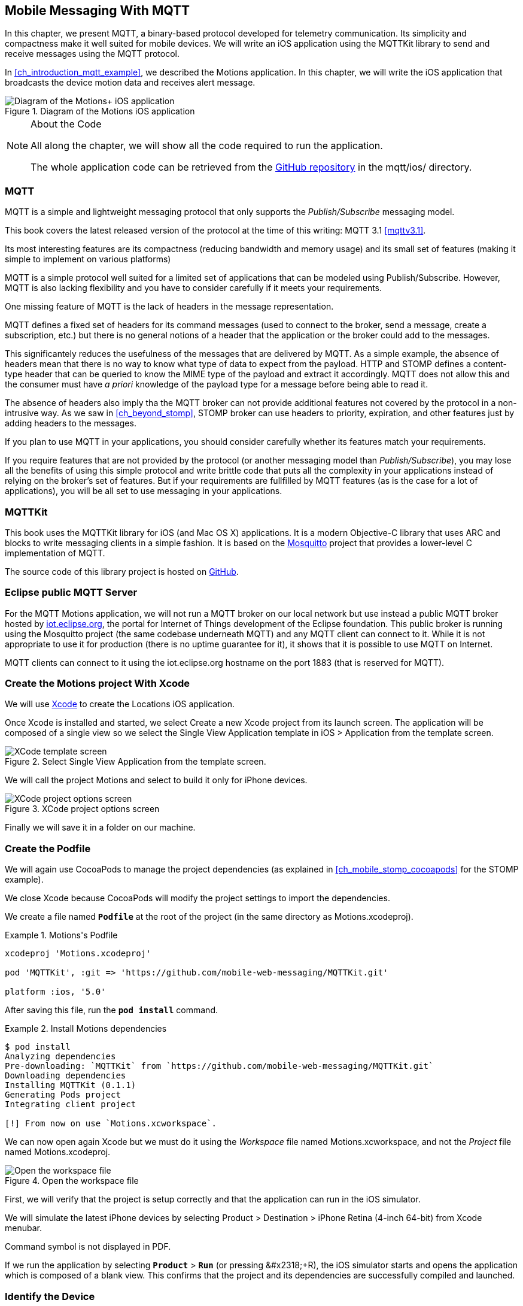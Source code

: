 [[ch_mobile_mqtt]]
== Mobile Messaging With MQTT

[role="lead"]
In this chapter, we present MQTT, a binary-based protocol developed for telemetry
communication. Its simplicity and compactness make it well suited for mobile devices. We will write an iOS application using the +MQTTKit+ library to send and receive messages using the MQTT protocol.

In <<ch_introduction_mqtt_example>>, we described the +Motions+ application. In this chapter, we will write the iOS application that broadcasts the device motion data and receives alert message.

[[img_mobile_mqtt_1]]
.Diagram of the +Motions+ iOS application
image::images/Chapter060/mqtt_ios_app.png["Diagram of the Motions+ iOS application"]

.About the Code
[NOTE]
====
All along the chapter, we will show all the code required to run the application.

The whole application code can be retrieved from the https://github.com/mobile-web-messaging/code[GitHub repository] in the +mqtt/ios/+ directory.
====

=== MQTT

MQTT is a simple and lightweight messaging protocol that only supports the _Publish/Subscribe_ messaging model.

This book covers the latest released version of the protocol at the time of this writing: MQTT 3.1 <<mqttv3.1>>.

Its most interesting features are its compactness (reducing bandwidth and memory usage) and its small set of features (making it simple to implement on various platforms)

MQTT is a simple protocol well suited for a limited set of applications that can be modeled using Publish/Subscribe. However, MQTT is also lacking flexibility and you have to consider carefully if it meets your requirements.

One missing feature of MQTT is the lack of headers in the message representation.

MQTT defines a fixed set of headers for its command messages (used to connect to the broker, send a message, create a subscription, etc.) but there is no general notions of a header that the application or the broker could add to the messages.

This significantely reduces the usefulness of the messages that are delivered by MQTT. As a simple example, the absence of headers mean that there is no way to know what type of data to expect from the payload. HTTP and STOMP defines a +content-type+ header that can be queried to know the MIME type of the payload and extract it accordingly. MQTT does not allow this and the consumer must have _a priori_ knowledge of the payload type for a message before being able to read it.

The absence of headers also imply tha the MQTT broker can not provide additional features not covered by the protocol in a non-intrusive way. As we saw in <<ch_beyond_stomp>>, STOMP broker can use headers to priority, expiration, and other features just by adding headers to the messages.

If you plan to use MQTT in your applications, you should consider carefully whether its features match your requirements.

If you require features that are not provided by the protocol (or another messaging model than _Publish/Subscribe_), you may lose all the benefits of using this simple protocol and write brittle code that puts all the complexity in your applications instead of relying on the broker's set of features.
But if your requirements are fullfilled by MQTT features (as is the case for a lot of applications), you will be all set to use messaging in your applications.

=== +MQTTKit+

This book uses the MQTTKit library for iOS (and Mac OS X) applications. It is a modern Objective-C library that uses ARC and blocks to write messaging clients in a simple fashion. It is based on the http://mosquitto.org[Mosquitto] project that provides a lower-level C implementation of MQTT.

The source code of this library project is hosted on https://github.com/mobile-web-messaging/MQTTKit[GitHub].

[[ch_mobile_mqtt_paho]]
=== Eclipse public MQTT Server

For the MQTT +Motions+ application, we will not run a MQTT broker on our local network but use instead a public MQTT broker hosted by http://iot.eclipse.org/sandbox.html#mqtt[iot.eclipse.org], the portal for Internet of Things development of the Eclipse foundation. This public broker is running using the Mosquitto project (the same codebase underneath MQTT) and any MQTT client can connect to it. While it is not appropriate to use it for production (there is no uptime guarantee for it), it shows that it is possible to use MQTT on Internet.

MQTT clients can connect to it using the +iot.eclipse.org+ hostname on the port +1883+ (that is reserved for MQTT).

=== Create the +Motions+ project With Xcode

We will use https://developer.apple.com/xcode/[Xcode] to create the +Locations+ iOS application.

Once Xcode is installed and started, we select +Create a new Xcode project+ from its launch screen. The application will be composed of a single view so we select the +Single View Application+ template in +iOS > Application+ from the template screen.

[[img_mobile_mqtt_1]]
.Select +Single View Application+ from the template screen.
image::images/Chapter060/template_screen.png["XCode template screen"]

We will call the project +Motions+ and select to build it only for iPhone devices.

[[img_mobile_mqtt_2]]
.XCode project options screen
image::images/Chapter060/project_options_screen.png["XCode project options screen"]

Finally we will save it in a folder on our machine.

=== Create the Podfile

We will again use CocoaPods to manage the project dependencies (as explained in <<ch_mobile_stomp_cocoapods>> for the STOMP example).

We close Xcode because CocoaPods will modify the project settings to import the dependencies.

We create a file named **`Podfile`** at the root of the project (in the same directory as +Motions.xcodeproj+).

[[ex_mobile_mqtt_1]]
.+Motions+'s Podfile
====
----
xcodeproj 'Motions.xcodeproj'

pod 'MQTTKit', :git => 'https://github.com/mobile-web-messaging/MQTTKit.git'

platform :ios, '5.0'
----
====

After saving this file, run the **`pod install`** command.

[[ex_mobile_mqtt_2]]
.Install +Motions+ dependencies
====
----
$ pod install
Analyzing dependencies
Pre-downloading: `MQTTKit` from `https://github.com/mobile-web-messaging/MQTTKit.git`
Downloading dependencies
Installing MQTTKit (0.1.1)
Generating Pods project
Integrating client project

[!] From now on use `Motions.xcworkspace`.
----
====

We can now open again Xcode but we must do it using the _Workspace_ file named +Motions.xcworkspace+, and not the _Project_ file named +Motions.xcodeproj+.

[[img_mobile_mqtt_3]]
.Open the workspace file
image::images/Chapter060/open_workspace.png["Open the workspace file"]

First, we will verify that the project is setup correctly and that the application can run in the iOS simulator.

We will simulate the latest iPhone devices by selecting +Product > Destination > iPhone Retina (4-inch 64-bit)+ from Xcode menubar.

++++
<remark>
Command symbol is not displayed in PDF.
</remark>
++++

If we run the application by selecting **`Product`** > **`Run`** (or pressing   +&#x2318;+R+), the iOS simulator starts and opens the application which is composed of a blank view. This confirms that the project and its dependencies are  successfully compiled and launched.

=== Identify the Device

This step is similar to the +Locations+ iOS application that is described in <<ch_mobile_stomp_deviceID>>.

We will generate an unique identifier for the iOS device and display it in the view.

Click on **`Main.storyboard`** to open it. From the +Object+ library, drag a +Label+ on the +View+'s window. Place it at the top of the view and change the text to +Device ID+.

[[img_mobile_mqtt_4]]
.Add the Device ID label.
image::images/Chapter060/deviceID_label.png[Add the Device ID label]

We will again change its +Font+ to +System 13.0+ and its +Alignment+ to centered to fit the screen.

This label will be connected to a +deviceIDLabel+ outlet property defined in the +MWMViewController+ private interface in +MWMViewController.m+ file.
We also add a +deviceID+ string to store the device identifier.

[source,objc]
----
@interface MWMViewController ()

@property (weak, nonatomic) IBOutlet UILabel *deviceIDLabel;

@property (strong, nonatomic) NSString *deviceID;

@end
----

Open the +Main.storyboard+ and control-click on +View Controller+ to see its connection panel. Drag from +deviceIDLabel+ to the +UILabel+ to connect it.

[[img_mobile_mqtt_5]]
.Connect the +deviceIDLabel+ outlet property to the device ID +UILabel+.
image::images/Chapter060/deviceIDLabel_connection.png[Connect the deviceIDLabel outlet property to the device ID UILabel]

The device identifier is generated in the +MWMViewController+ implementation when the view is loaded and stored in the +deviceID+ property. We also set the +deviceIDLabel+'s +text+ to this identifier.

[source,objc]
----
- (void)viewDidLoad
{
    [super viewDidLoad];

    self.deviceID = [UIDevice currentDevice].identifierForVendor.UUIDString;
    NSLog(@"Device identifier is %@", self.deviceID);
    self.deviceIDLabel.text = self.deviceID;
}
----

=== Display the Device Motions Values

The device motion will be identified using the _pitch_, _roll_ and _yaw_ values.
To have some graphical feedback as we move the device, we will add three +UILabel+ that shows these three values.

Click on **`Main.storyboard`** to open it. From the +Object+ library, drag three +Labels+ on the +View+'s window below the Device ID label. Change their respective text to +pitch+, +roll+, and +yaw+.

[[img_mobile_mqtt_6]]
.Add three labels to display the device's pitch, roll and yaw values.
image::images/Chapter060/motions_labels.png["Add three labels to display the device's pitch, roll and yaw values."]

We create three outlet properties in the +MWMViewController+ private interface for these labels.

[source,objc]
----
@interface MWMViewController ()

@property (weak, nonatomic) IBOutlet UILabel *deviceIDLabel;
@property (weak, nonatomic) IBOutlet UILabel *pitchLabel;
@property (weak, nonatomic) IBOutlet UILabel *rollLabel;
@property (weak, nonatomic) IBOutlet UILabel *yawLabel;

@property (strong, nonatomic) NSString *deviceID;

@end
----

Next step is to the connect the three labels in the +Main.storyboard+ to these three outlet properties.

Open the +Main.storyboard+ and control-click on +View Controller+ to see its connection panel. Drag from its +pitchLabel+ property to the corresponding pitch +UILabel+ to connect it.

[[img_mobile_mqtt_7]]
.Connect the +pitchLabel+ outlet property to the pitch +UILabel+.
image::images/Chapter060/pitchLabel_connection.png[Connect the pitchLabel outlet property to the pitch UILabel]

Repeat this operation for the +rollLabel+ and +yawLabel+ to connect them.

At this stage, the graphical objects are connected and we can capture the device motion to update these labels and then broadcast the motion data using MQTT.

=== Capture the Device Motions with +CoreMotion+ Framework

iOS provides the +CoreMotion+ framework to capture the motion of the devices.

We need to add it to the libraries linked by the application. Click on the +Motions+ project and then the +Motions+ target. In the +General+ tab, under the +Linked Frameworks and Libraries+ section, click on the +++ button. In the selection window, type **`CoreMotion`**, select the +CoreMotion.framework+ and click on the +Add+ button.

.Add the +CoreMotion+ framework.
image::images/Chapter060/CoreMotion_framework.png["Add the CoreMotion framework"]

We can now use the +CoreMotion+ framework by importing +<CoreMotion/CoreMotion.h>+ at the top of the +MWMViewController.m+ file.

We will also define a +motionManager+ property in +MWMViewController+ private interface to use +CoreMotion+.

[source,objc]
----
#import <CoreMotion/CoreMotion.h>

@interface MWMViewController ()

@property (strong, nonatomic) CMMotionManager *motionManager;

@end
----

This +motionManager+ is used to capture the device motions. We must create a new +CMMotionManager+, specify the interval of update and call its +startDeviceMotionUpdatesToQueue:withHandler:+ method to get the device motion
periodically in a block. We create a new +NSOperationQueue+ to receive these updates on this queue.

The device motion is represented by a +CMDeviceMotion+ object. In our example, we are interested only by its +attitude+ property that contains the +pitch+, +roll+ and +yaw+ value we want to broadcast. Their values are expressed in radians, so we will convert them in degrees to display them.

Since the block to receive motion update is executed on the +NSOperationQueue+ we have created, we can not update the +UILabel+ from it. We must instead create another block and call +dispatch_async+ to execute the graphical changes on the UI main queue (that is retrieved by calling +dispatch_get_main_queue()+).

All this logic can be written in +viewDidLoad+ so that the motion manager will start receiving updates when the view is loaded.

[source,objc]
----
- (void)viewDidLoad
{
    [super viewDidLoad];

    self.deviceID = [UIDevice currentDevice].identifierForVendor.UUIDString;
    NSLog(@"Device identifier is %@", self.deviceID);
    self.deviceIDLabel.text = self.deviceID;

    self.motionManager = [[CMMotionManager alloc] init];
    // get the device motion updates every second.
    self.motionManager.deviceMotionUpdateInterval = 1;
    NSOperationQueue *queue = [[NSOperationQueue alloc] init];
    [self.motionManager startDeviceMotionUpdatesToQueue:queue
                                            withHandler:^(CMDeviceMotion *motion, NSError *error) {
        if(!error) {
            CMAttitude *attitude = motion.attitude;
            dispatch_async(dispatch_get_main_queue(), ^{
                // convert values from radians to degrees
                double pitch = attitude.pitch * 180 / M_PI;
                double roll = attitude.roll * 180 / M_PI;
                double yaw = attitude.yaw * 180 / M_PI;
                self.pitchLabel.text = [NSString stringWithFormat:@"pitch: %.0f°", pitch];
                self.rollLabel.text = [NSString stringWithFormat:@"roll: %.0f°", roll];
                self.yawLabel.text = [NSString stringWithFormat:@"yaw: %.0f°", yaw];
            });
        }
    }];
}
----

We also need to notify the +motionManager+ that we no longer want to receive updates when the view is no longer used. We need to call its +stopDeviceMotionUpdates+ method inside the view controller's +dealloc+ method.

[source,objc]
----
- (void)dealloc
{
    [self.motionManager stopDeviceMotionUpdates];
}
----

At this stage, if you run the +Motions+ application on your iPhone and move it, the pitch, roll, and yaw labels will be updated to reflect the changes in the device motions.

[[img_mobile_mqtt_8]]
.The motion values change when the device moves.
image::images/Chapter060/app.png["The motion values change when the device moves."]

[NOTE]
====
The +iOS Simulator+ is not able to simulate device motions. If you run the +Motions+ application in the simulator, the +motionManager+ will not send any device motions updates. At the time of writing this book, the only way to test this code is to run the application on a real iOS device.
====

We now capture the device motions and display them. Next step is to broadcast them by sending MQTT messages.

[[ch_mobile_mqtt_client]]
=== Create a MQTT Client With MQTTKit

To send and receive message with MQTT, we must first import the +MQTTKit+ library that was added to the project using CocoaPods at the beginning of this chapter.

We must import its header file +MQTTKit.h+ at the top of the +MWMViewController.m+ file and add a +MQTTClient+ property named +client+ to the +MWMViewController+ private interface.

We also define a constant to represent the hostname of the MQTT broker we are using +iot.eclipse.org+.

[source,objc]
----
#import <MQTTKit/MQTTKit.h>

#define kMqttHost @"iot.eclipse.org"

@interface MWMViewController ()

@property (strong, nonatomic) MQTTClient *client;

@end
----

We will create a new +MQTTClient+ object in the +MWMViewController+'s +viewDidLoad+ method.
A +MQTTClient+ must be uniquely identified for the MQTT brokers it connects to.
We can use the +deviceID+ as its client identifier.

[source,objc]
----
- (void)viewDidLoad
{
    [super viewDidLoad];

    ...

    self.client = [[MQTTClient alloc] initWithClientId:self.deviceID];
    [self connect];
}
----

=== Connect to a MQTT Broker

A +MQTTKit+ client will connect to the MQTT Broker when its +connectToHost:completionHandler:+ method is called.
Since +MQTTKit+ is event-driven, the client will be *effectively* connected when its completionHandler block is called and the return code is +MQTTConnectionReturnCode+ is equal to +ConnectionAccepted+.

You can not assume that the client is connected when the +connectToHost:completionHandler:+ method returns. Any actions that requires the client to be connected must happen inside the +completionHandler+ block.

We will encapsulate this code in a +connect+ method.

[source,objc]
----
#pragma mark - MQTTKit Actions

- (void)connect
{
    NSLog(@"Connecting to %@...", kMqttHost);
    [self.client connectToHost:kMqttHost
             completionHandler:^(MQTTConnectionReturnCode code) {
        if (code == ConnectionAccepted) {
            NSLog(@"connected to the MQTT broker");
        } else {
            NSLog(@"Failed to connect to the MQTT broker: code=%lu", code);
        }
    }];
}
----

We will call this method from +viewDidLoad+ to connect to the MQTT broker as soon as the view is loaded.


[source,objc]
----
- (void)viewDidLoad
{
    [super viewDidLoad];

    self.deviceID = [UIDevice currentDevice].identifierForVendor.UUIDString;
    NSLog(@"Device identifier is %@", self.deviceID);
    self.deviceIDLabel.text = self.deviceID;

    ...

    self.client = [[MQTTClient alloc] initWithClientId:self.deviceID];

    [queue addOperationWithBlock:^{
        [self connect];
    }];
}
----

We will use the +queue+ that was created for the +motionManager+ udpates to run the +connect+ method. This ensures that no network operation will slow down the UI (since +viewDidLoad+ is running on the main queue).

=== Disconnect from a MQTT Broker

The +client+ can disconnect from the MQTT broker by calling its +disconnectWithCompletionHandler:+ method.

The +completionHandler+ block as a +code+ parameter that will be +0+ if the disconnection was successful.

[source,objc]
----
- (void)disconnect
{
    [self.client disconnectWithCompletionHandler:^(NSUInteger code) {
        if (code == 0) {
            NSLog(@"disconnected from the MQTT broker");
        } else {
            NSLog(@"disconnected unexpectedly...");
        }
    }];
}

----

We want to disconnect from the MQTT broker when the +MWMViewController+ is no longer used. We will call the +disconnect+ method from +dealloc+.

[source,objc]
----
- (void)dealloc
{
    [self.motionManager stopDeviceMotionUpdates];
    [self disconnect];
}
----

=== Send MQTT Messages

The +MWMViewController+ automatically connects to the MQTT broker when its view is loaded and disconnects when it is deallocated.
Next step is to send messages every time the device motion values are updated.

The MQTT protocol is a binary protocol. The message payload must be encoded as binary data to be sent.
The +MQTTKit+ library provides two methods to send messages:

* The +publishData:toTopic:withQos:retain:+ method expects a +NSData+ object as the message payload and its +bytes+ will be used.
* The +publishString:toTopic:withQos:retain:+ method can also be used for the common case of sending a text message. Internally, the +NSString+ that is passed in parameter is encoded as a +NSData+ using the UTF-8 encoding.

In the +Motions+ iOS application, we send a message with a binary payload composed of three 64-bit floats for the +pitch+, +roll+, and +yaw+ values contained in a +CMAttitude+ object. We will build the payload's +NSData+ by converting the double values to a platform-independent format using the +CFConvertDoubleHostToSwapped+ function.

The other three parametes to the +publish...+ methods are the same for both the binary and text payload version.

The +topic+ parameter is the name of the topic to send the message.
According to <<ch_introduction_mqtt_example_topology>>, the name of the topic is +/mwm/XXX/motion+ where XXX is the device identifier.

The +qos+ parameter corresponds to the _Quality of Service_ (or QoS) to use to deliver the messages to the consumers.

[[mqtt_qos]]
==== Quality Of Service

The MQTT protocol defines three levels of Quality of Service:

* At Most Once (with the value +0+ represented by +AtMostOnce+ in +MQTTKit+)
* At Least Once (with the value +1+ represented by +AtLeastOnce+ in +MQTTKit+)
* Exactly Once (with the value +2+ represented by +ExactlyOnce+ in +MQTTKit+)

These levels of QoS determine the guarantee that the MQTT broker will accept to deliver a message.
With +At Most Once+, the MQTT broker guarantees that the published message will be delivered at most once to its consumers. This means that the consumers may not receive the message at all. If an error (such as a network failure or a crash) occurs while the message is sent to the broker, it is possible that it will be lost and the consumers will never receive it.

With +At Least Once+, the MQTT broker guarantees that the published message will be delivered at least once to the consumers. This also means that a consumer may receive the same message twice. If there is any error when the producer sends the message to the broker and did not receive an acknowledgement that its message has been received, it will resend it as second time as a _duplicate_ (the MQTT message will have a +DUP+ bit set). When the broker receives this duplicate message it will redeliver it to the consumer but it is possible that they in fact received the original message. The consumer may need to check if the +DUP+ bit is set on the delivered message to know whether it is an original message (and it must process it) or a duplicate (and it can discard it)

The +At Least Once+ QoS offers the guarantee that no published message will be lost but at the cost of performance and additional code on the consumer side.
The performance cost is caused by the additional message (a +PUBACK+ message) sent from the broker to the client to acknowledge that it has received the published message. That means that using this QoS level to publish +N+ messages will involve exchanging +2*N+ messages between the producer and the broker.

The highest level of delivery is provided using the +Exactly Once+ QoS. With that level, the MQTT broker guarantees that the published message will be delivered _exactly_ once by the consumers. There will be no lost messages or duplicate messages. This is guaranteed by additional exchange of messages between the producer and broker (+PUBREC+, +PUBREL+, +PUBCOMP+ messages).
That means that using this QoS level to publish +N+ messages will involve exchanging +4*N+ messages, requires four times more network trips than the lowest level of QoS of +At Most Once+ and twice more than the +At Least Once+ level.

Choosing the correct QoS depends on the type of message exchanged and the _importance_ of its payload.
In the +Motions+ iOS application, the published message contains device motion that are updated every second. It is acceptable if a published message is _lost_ because an new message with updated content will be sent just one second after. Using the +AtMostOnce+ QoS is the best choice for this type of message.

All the complexities of using higher level of QoS is transparent from the application using MQTT as it is the responsibility of the client library to handle it. However you need to be aware of the cost associated to using these QoS as they can have significant impact on your application performance and the device in general (as the additional network trips will drain the battery life).

==== Retained Message

The final parameter of the +publish...+ methods is a boolean to specify whether the published message must be _retained_ by the topic.

If this flag is set on the message, the broker will deliver the message to its subscribers and keep holding the message. If a new consumer subscribes to this topic, the broker will deliver the retained message to it. This is useful as the new subscriber will not have to wait for a publisher to send a message to receive new data. The retained message contains the _Last Known Good_ value.

If our case, we will publish messages with _retain_ set to +YES+. If consumers subscribes to the device motion topic *after* the device stops updated its motion values, they will still be able to use the last know device motion value.
This example is a bit of a stretch. A more interesting example would be an application broadcasting its location (similar to the +Locations+ application). Using retained message would allow the consumers to know the last know position of the device before it stops broadcasting its position.

To sum up, the +Motions+ application will send a message:

* with a binary payload composed of three 64-bits floats for the device's +pitch+, +roll+, and +yaw+ values
* to the device motion topic +/mwm/XXX/motion+ where +XXX+ is the device identifier
* with a QoS ot +AtMostOnce+ since we accept that a published message may not be delivered
* with +retain+ set to +YES+ so that the broker will retain the Last Known Good message to deliver it to new subscribers.

We will encapsulate this code in a +send:+ method taking a +CMAttitude+ parameter.

[source,objc]
----
- (void)send:(CMAttitude *)attitude
{
    uint64_t values[3] = {
        CFConvertDoubleHostToSwapped(attitude.pitch).v,
        CFConvertDoubleHostToSwapped(attitude.roll).v,
        CFConvertDoubleHostToSwapped(attitude.yaw).v
    };
    NSData *data = [NSData dataWithBytes:&values length:sizeof(values)];
    NSString *topic =[NSString stringWithFormat:@"/mwm/%@/motion", self.deviceID];
    [self.client publishData:data
                     toTopic:topic
                     withQos:AtMostOnce
                      retain:NO
           completionHandler:nil];
}
----

The message will contain the motion values in radians. It will be up to the consumers to convert them in degrees if necessary.

Finally, the last step is to call this method every time a device motion value is updated by the +motionManger+. This occurs in the +viewDidLoad+ method inside the +handler+ block passed to the +motionManger+'s +startDeviceMotionUpdatesToQueue:withHandler:+ method.

[source,objc]
----
- (void)viewDidLoad
{
    [super viewDidLoad];

    self.deviceID = [UIDevice currentDevice].identifierForVendor.UUIDString;
    NSLog(@"Device identifier is %@", self.deviceID);
    self.deviceIDLabel.text = self.deviceID;

    self.motionManager = [[CMMotionManager alloc] init];
    // get the device motion updates every second.
    self.motionManager.deviceMotionUpdateInterval = 1;
    NSOperationQueue *queue = [[NSOperationQueue alloc] init];
    [self.motionManager startDeviceMotionUpdatesToQueue:queue
                                            withHandler:^(CMDeviceMotion *motion, NSError *error) {
        if(!error) {
            CMAttitude *attitude = motion.attitude;
            dispatch_async(dispatch_get_main_queue(), ^{
                // convert values from radians to degrees
                double pitch = attitude.pitch * 180 / M_PI;
                double roll = attitude.roll * 180 / M_PI;
                double yaw = attitude.yaw * 180 / M_PI;
                self.pitchLabel.text = [NSString stringWithFormat:@"pitch: %.0f°", pitch];
                self.rollLabel.text = [NSString stringWithFormat:@"roll: %.0f°", roll];
                self.yawLabel.text = [NSString stringWithFormat:@"yaw: %.0f°", yaw];
            });
            [self send:attitude];
        }
    }];


    self.client = [[MQTTClient alloc] initWithClientId:self.deviceID];
}
----

We now have the +Motions+ iOS application that is sending MQTT messages. How can we check that this is working as expected?

Conversely to +STOMP+, +MQTT+ is a binary protocol and we can not use a simple +telnet+ client to create a consumer and receive messages sent by the application.

However the http://mosquitto.org[Mosquitto broker] provides simple command-line tool to send and receive message from a MQTT broker. The <<appendix_mosquitto>> explains how to download and install the Mosquitto broker. After it is done, we can use its +mosquitto_sub+ command line tool to connect to a MQTT broker (hosted at +iot.eclipse.org+) and subscribe to the device motion topic (in my case +/mwm/C0962483-7DD9-43CC-B1A0-2E7FBFC05060/motion+, you will have to replace it using your own device identifier).

This tool will display the message payload. Since we are sending binary payload, we will pipe the command into the +hexdump+ tool to display the hexadecimal representation of the binary payload.

[source,bash]
----
$ mosquitto_sub -h iot.eclipse.org -t /mwm/C0962483-7DD9-43CC-B1A0-2E7FBFC05060/motion | hexdump
...
0000050 aa b0 4c 3f 9b 41 0c 6b 08 35 d3 3f d2 4b 23 f2
0000060 71 1e 47 0a 3f d5 05 6a c4 37 52 16 3f d8 f7 b5
0000070 34 f6 19 ea bf d2 97 6f 1a 65 86 af 0a 3f af 23
0000080 78 91 85 1c 8d bf df b9 12 c4 78 64 1c 3f cb 3c
0000090 50 fd 05 26 5b 0a 3f d1 60 87 16 0b 12 9e bf c2
...
----

This confirms that the +Motions+ application is effectively publishing MQTT messages.

[[ch_mobile_mqtt_receive]]
=== Receive MQTT Messages

As described in <<ch_introduction_mqtt_example>>, the +Motions+ iOS application is also a consumer from the topic +/mwm/XXX/alert+. When it receives a message from this topic, it must change its background color to "alert" the user.

Let's write the method that aler the user by changing the background color first. This +warnUser:+ method takes a +NSString+ parameter that should correspond to a color. Using +UIKit+ animations, we will:

. animate the controller's view to change its background color from its original color to the one created from the +NSString+ parameter
. we wait two seconds after the first animation is completed to revert back to the original background color.

[source,objc]
----
# pragma mark - UI Actions

// Warn the user by changing the view's background color to the specified color during 2 seconds
- (void)warnUser:(NSString *)colorStr
{
    // keep a reference to the original color
    UIColor *originalColor = self.view.backgroundColor;

    [UIView animateWithDuration:0.5
                          delay:0.0
                        options:0
                     animations:^{
                         // change it to the color passed in parameter
                         SEL sel = NSSelectorFromString([NSString stringWithFormat:@"%@Color", colorStr]);
                         UIColor* color = nil;
                         if ([UIColor respondsToSelector:sel]) {
                             color  = [UIColor performSelector:sel];
                         } else {
                             color = [UIColor redColor];
                         }
                         self.view.backgroundColor = color;
                     }
                completion:^(BOOL finished) {
                         // after a delay of 2 seconds, revert it to the original color
                         [UIView animateWithDuration:0.5
                                               delay:2
                                             options:0
                                          animations:^{
                                              self.view.backgroundColor = originalColor;
                                          }
                                          completion:nil];
                     }];
}
----

To consumer messages from a MQTT broker, the +client+ must:

. subscribe to its topic of interest
. set its +messageHandler+ property that will be called every time a message is delivered.

Note that you can subscribe to many topics from the client but it has only one +messageHandler+ property. If the client is subscribed to different topics, its +messageHandler+ must determine which topic the message is consumed from.

==== Subscription

The +Motions+ application will subscribe to its device alert topic +/mwm/XXX/alert+ by calling the method +subscribe:withQos:completionHandler:+ on its +client+ property.

The first parameter is the device alert topic. We will define it at the top of the +MWMViewController.m+ file.

[source,objc]
----
#define kAlertTopic @"/mwm/%@/alert"
----

The +subscribe:withQos:completionHandler:+ method takes a +qos+ that correspond to the quality of service that the consumer is requesting for message delivered from the topic.

The completion handler will be called when the client is effectively subscribed to the topic. The handler has a +grantedQos+ parameter that corresponds to the effective quality of service. The producer is responsible for determining the maximum quality of service that a message can be delivered at but the consumer can decide to _downgrade_ the quality of service according to its usage.
For example, a producer may publish a message with a QoS of +ExactlyOnce+ but a consumer may decide that it is acceptable for it if there are message duplicates and downgrade its QoS to +At Least Once+.

In our case, we will request to have messages delivered with a +qos+ set to +AtLeastOnce+ as we do not want to lose messages but can accept duplicate messages.

[source,objc]
----
- (void)subscribe
{
    NSString *topic = [NSString stringWithFormat:kAlertTopic, self.deviceID];
    [self.client subscribe:topic withQos:AtLeastOnce completionHandler:^(NSArray *grantedQos) {
        NSLog(@"subscribed to %@ with QoS %@", topic, grantedQos);
    }];
}
----

We will subscribe to the alert topic as soon as the +client+ is connected to the MQTT broker by calling this +subscribe+ method from inside the +completionHandler+ in the +connect+ method.

[source,objc]
----
- (void)connect
{
    NSLog(@"Connecting to %@...", kMqttHost);
    [self.client connectToHost:kMqttHost
             completionHandler:^(MQTTConnectionReturnCode code) {
        if (code == ConnectionAccepted) {
            NSLog(@"connected to the MQTT broker");
            [self subscribe];
        } else {
            NSLog(@"Failed to connect to the MQTT broker: code=%lu", code);
        }
    }];
}
----

==== Unsubscription

To unsubscribe from a topic and stop receiving messages from it, we will call the +unsubscribe:withCompletionHandler:+ method of the +client+ where the first parameter is the topic to unsubscribe from (the alert topic in our case).
The second parameter is a completion handler that is called back when the client has been acknowledged by the server that it is effectively unsubscribed.
We don't have any need for this information in our case so we just pass +nil+ as the handler.

[source,objc]
----
- (void)unsubscribe
{
    NSString *topic = [NSString stringWithFormat:kAlertTopic, self.deviceID];
    [self.client unsubscribe:topic withCompletionHandler:nil];
}
----

We will call this +unsubscribe+ method just before disconnecting from the MQTT broker from the +dealloc+ method.

[source,objc]
----
- (void)dealloc
{
    [self.motionManager stopDeviceMotionUpdates];
    [self unsubscribe];
    [self disconnect];
}
----

Since we disconnect just after unsubscribing, we could skip that step and just disconnect from the MQTT broker. At that moment, the MQTT broker will automatically unsubscribe the client from any topic. However it is a good practice to explicitly unsubscribe from subscribed topic. There are also many cases where unsubscribing may occur at a different time than the disconnection. In these cases, we can not rely on the client disconnection to perfom the unsubscription.

==== Define a MQTTMessage Handler

Subscribing to a topic is the first step to receive messages with +MQTTKit+. The secon step is to define a block that will be called every time a message is received from a subscribed topic.

The +client+'s +messageHandler+ property defines a +MQTTMessageHandler+ block. This block has a +MQTTMessage+ parameter representing the MQTT message that is deliver to the client.

The +MQTTMessage+ interface defines four properties corresponding to the message data:

* +mid+ is a +unsigned short+ corresponding to the _message ID_.
* +topic+ is the name of the topic that this message is coming from. If the client is subscribed to many topics, we must use this property to determine which topic the received message is coming from.
* +retained+ is a +BOOL+ to check whether the message was retained (and contains the last known good value) or not (it is a _fresh_ message)
* +payload+ is a +NSData+ object containing the binary content of the message payload.

Since sending and receiving text message is very common, the +MQTTMessage+ interface also defines a +payloadString+ method that returns a +NSString+ decoded from the message binary payload using UTF-8.

In the +Motions+ application, we expect to receive a text payload and will use this +payloadString+ to extract the color string from the received message.

We need to set the +client+'s +messageHandler+ _before_ subscribing to the alert topic so that we do not miss any alert message sent after we subscribe but _before_ the +messageHandler+ is defined.
We will do that in the +viewDidLoad+ method just after creating the +client+ instance.

[source,objc]
----
- (void)viewDidLoad
{
    [super viewDidLoad];

    self.deviceID = [UIDevice currentDevice].identifierForVendor.UUIDString;
    NSLog(@"Device identifier is %@", self.deviceID);
    self.deviceIDLabel.text = self.deviceID;

    ...

    self.client = [[MQTTClient alloc] initWithClientId:self.deviceID];
    // use a weak reference to avoid a retain/release cycle in the block
    __weak MWMViewController *weakSelf = self;
    self.client.messageHandler = ^(MQTTMessage *message) {
        NSString *alertTopic = [NSString stringWithFormat:kAlertTopic, weakSelf.deviceID];
        if ([alertTopic isEqualToString:message.topic]) {
            NSString *color = message.payloadString;
            dispatch_async(dispatch_get_main_queue(), ^{
                [weakSelf warnUser:color];
            });
        }
    };

    [self connect];
}
----

We extracted the color using the message +payloadString+ method after checking that it was indeed coming from the device alert topic.
We then call the +warnUser:+ method in a block that is run on the main queue since it contains code related to +UIKit+.

To avoid a retain/release cycle between +self+ and the +messageHandler+ block, we need to create a _weak_ reference of +self+ and uses it from the block.

How can we verify that the +Motions+ application is effectively receiving alert messages? To verify that the application was sending messages, we used the +mosquitto_sub+ tool. We will now use the opposite tool, +mosquitto_pub+, to publish a message on the alert topic and verify that the application background color changes.

The +mosquitto_pub+ can send a text payload using the +-m+ option. We will use this option to pass the background color (for example +green+).

[source,bash]
----
$ mosquitto_pub -h iot.eclipse.org -t /mwm/C0962483-7DD9-43CC-B1A0-2E7FBFC05060/alert -m green
----

After this message is sent, the device will receive it and change its background color to green.

[[img_mobile_mqtt_2]]
.Alert message is received by the +Motions+ iOS application
image::images/Chapter060/background_color_change.png[Alert message is received by the Motions iOS application]

=== Summary

In this chapter, we learn to use +MQTTKit+ to send and receive MQTT messages from an iOS application.

To send a message, the application must:

. connect to the MQTT broker
. send the message to the topic

To consume a message, the application must

. connect to the MQTT broker
. subscribe to the topic
. define a message handler block that is called every time a message is received. This block is executed on a dispath queue. If there are any code that changes the user interface, it must be wrapped in a block executed on the main queue.

We used two different types of message payloads:

* a binary payload to send the device motions values as three 64-bit floats
* a text payload to extract a background color from the messages received on the alert topic.
